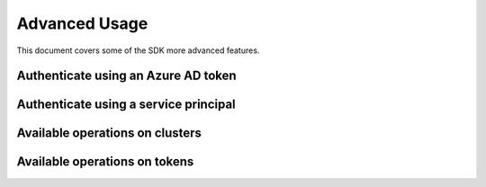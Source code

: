 .. _advanced:

Advanced Usage
==============

This document covers some of the SDK more advanced features.


Authenticate using an Azure AD token
------------------------------------


Authenticate using a service principal
--------------------------------------


Available operations on clusters
--------------------------------


Available operations on tokens
------------------------------